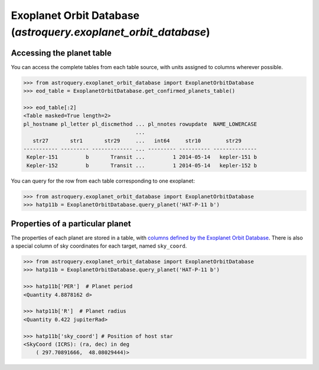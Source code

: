.. doctest-skip-all

.. _astroquery.exoplanet_orbit_database:

****************************************************************
Exoplanet Orbit Database (`astroquery.exoplanet_orbit_database`)
****************************************************************

Accessing the planet table
==========================

You can access the complete tables from each table source, with units assigned
to columns wherever possible.

.. code-block:: python

        >>> from astroquery.exoplanet_orbit_database import ExoplanetOrbitDatabase
        >>> eod_table = ExoplanetOrbitDatabase.get_confirmed_planets_table()

        >>> eod_table[:2]
        <Table masked=True length=2>
        pl_hostname pl_letter pl_discmethod ... pl_nnotes rowupdate  NAME_LOWERCASE
                                            ...
           str27       str1       str29     ...   int64     str10        str29
        ----------- --------- ------------- ... --------- ---------- --------------
         Kepler-151         b       Transit ...         1 2014-05-14   kepler-151 b
         Kepler-152         b       Transit ...         1 2014-05-14   kepler-152 b

You can query for the row from each table corresponding to one exoplanet:

.. code-block:: python

        >>> from astroquery.exoplanet_orbit_database import ExoplanetOrbitDatabase
        >>> hatp11b = ExoplanetOrbitDatabase.query_planet('HAT-P-11 b')


Properties of a particular planet
=================================

The properties of each planet are stored in a table, with `columns defined by
the Exoplanet Orbit Database <http://exoplanets.org/help/common/data>`_. There
is also a special column of sky coordinates for each target, named ``sky_coord``.

.. code-block:: python

        >>> from astroquery.exoplanet_orbit_database import ExoplanetOrbitDatabase
        >>> hatp11b = ExoplanetOrbitDatabase.query_planet('HAT-P-11 b')

        >>> hatp11b['PER']  # Planet period
        <Quantity 4.8878162 d>

        >>> hatp11b['R']  # Planet radius
        <Quantity 0.422 jupiterRad>

        >>> hatp11b['sky_coord'] # Position of host star
        <SkyCoord (ICRS): (ra, dec) in deg
            ( 297.70891666,  48.08029444)>
